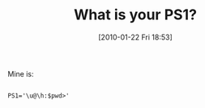 #+POSTID: 4466
#+DATE: [2010-01-22 Fri 18:53]
#+OPTIONS: toc:nil num:nil todo:nil pri:nil tags:nil ^:nil TeX:nil
#+CATEGORY: Article
#+TAGS: Fun, Operating System, UNIX
#+TITLE: What is your PS1?

Mine is:



#+BEGIN_EXAMPLE
    
PS1='\u@\h:$pwd>'

#+END_EXAMPLE




